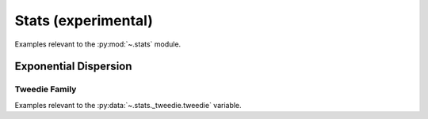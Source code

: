 .. _stats:

Stats (experimental)
======================================================================

Examples relevant to the :py:mod:`~.stats` module.

Exponential Dispersion
----------------------------------------------------------------------

Tweedie Family
^^^^^^^^^^^^^^^^^^^^^^^^^^^^^^^^^^^^^^^^^^^^^^^^^^^^^^^^^^^^^^^^^^^^^^

Examples relevant to the :py:data:`~.stats._tweedie.tweedie` variable.

.. seealso::

   [1] https://github.com/thequackdaddy/tweedie
